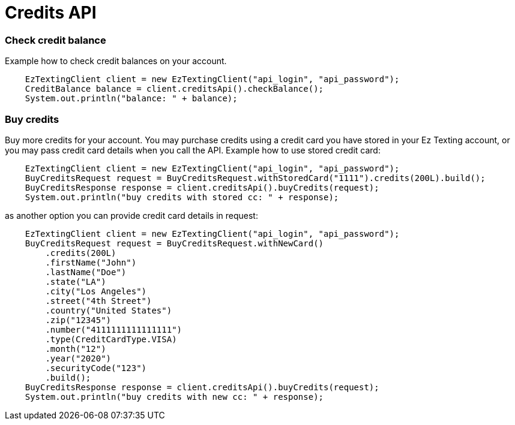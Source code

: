 = Credits API

=== Check credit balance
Example how to check credit balances on your account.
[source,java]
    EzTextingClient client = new EzTextingClient("api_login", "api_password");
    CreditBalance balance = client.creditsApi().checkBalance();
    System.out.println("balance: " + balance);

=== Buy credits
Buy more credits for your account. You may purchase credits using a credit card you have stored in your
 Ez Texting account, or you may pass credit card details when you call the API. Example how to use stored credit card:
[source,java]
    EzTextingClient client = new EzTextingClient("api_login", "api_password");
    BuyCreditsRequest request = BuyCreditsRequest.withStoredCard("1111").credits(200L).build();
    BuyCreditsResponse response = client.creditsApi().buyCredits(request);
    System.out.println("buy credits with stored cc: " + response);

as another option you can provide credit card details in request:
[source,java]
    EzTextingClient client = new EzTextingClient("api_login", "api_password");
    BuyCreditsRequest request = BuyCreditsRequest.withNewCard()
        .credits(200L)
        .firstName("John")
        .lastName("Doe")
        .state("LA")
        .city("Los Angeles")
        .street("4th Street")
        .country("United States")
        .zip("12345")
        .number("4111111111111111")
        .type(CreditCardType.VISA)
        .month("12")
        .year("2020")
        .securityCode("123")
        .build();
    BuyCreditsResponse response = client.creditsApi().buyCredits(request);
    System.out.println("buy credits with new cc: " + response);
